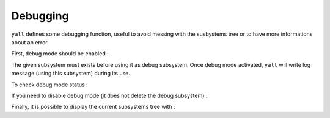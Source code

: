 *******************
Debugging
*******************

``yall`` defines some debugging function, useful to avoid messing with the susbystems tree or to have more informations about an error.

First, debug mode should be enabled :

.. doxygenfunction:: yall_enable_debug

The given subsystem must exists before using it as debug subsystem. Once debug mode activated, ``yall`` will write log message (using this subsystem) during its use.

To check debug mode status :

.. doxygenfunction:: yall_is_debug

If you need to disable debug mode (it does not delete the debug subsystem) : 

.. doxygenfunction:: yall_disable_debug

Finally, it is possible to display the current subsystems tree with :

.. doxygenfunction:: yall_show_subsystems_tree
